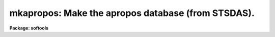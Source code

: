 .. _mkapropos:

mkapropos: Make the apropos database (from STSDAS).
===================================================

**Package: softools**

.. raw:: html

  <section id="s_usage">
  <h3>Usage</h3>
  <p>
  mkapropos pkglist aproposdb
  </p>
  </section>
  <section id="s_description">
  <h3>Description</h3>
  <p>
  The 'mkapropos' task descends a tree of help directory ('.hd') files
  and compiles a text database from the information found there, specifically
  from the package menu files ('.men').
  </p>
  <p>
  The apropos database is used to speed global searches when information
  is requested for a particular subject.
  Each line of the apropos database contains the name of the task or package,
  along with a brief description (from the '.men' files) and its package.
  </p>
  <p>
  By default, 'mkapropos' parameters are set to recompile the standard
  IRAF and NOAO apropos database (placed in 'lib$apropos.db'), although any other
  similar database may be recompiled, for example, for other add-on packages such
  as 'stsdas', 'xray' and 'ctio'. 
  </p>
  <p>
  Additionally, you can build apropos databases for your own packages.
  </p>
  <p>
  This is the mkapropos from stsdas.toolbox.tools, copied into Ureka/AstroConda
  IRAF's softools to facilitate building IRAF packages before stsdas is installed.
  </p>
  </section>
  <section id="s_parameters">
  <h3>Parameters</h3>
  <dl id="l_pkglist">
  <dt><b>pkglist = <span style="font-family: monospace;">"iraf, noao"</span> [string]</b></dt>
  <!-- Sec='PARAMETERS' Level=0 Label='pkglist' Line='pkglist = "iraf, noao" [string]' -->
  <dd>The names of the packages to examine when building the apropos database.
  By default, the
  IRAF, NOAO, and STSDAS packages are used.   Any IRAF external package may be 
  included.
  </dd>
  </dl>
  <dl id="l_helpdir">
  <dt><b>helpdir = <span style="font-family: monospace;">"lib/root.hd"</span> [string]</b></dt>
  <!-- Sec='PARAMETERS' Level=0 Label='helpdir' Line='helpdir = "lib/root.hd" [string]' -->
  <dd>The filename of the root help directory file ('.hd' file)
  defining the help tree to be updated. This string is appended to each of the
  packages listed in the 'pkglist' parameter above. 
  </dd>
  </dl>
  <dl id="l_aproposdb">
  <dt><b>aproposdb = <span style="font-family: monospace;">"lib$apropos.db"</span> [string]</b></dt>
  <!-- Sec='PARAMETERS' Level=0 Label='aproposdb' Line='aproposdb = "lib$apropos.db" [string]' -->
  <dd>The filename of the apropos database to be written. 
  </dd>
  </dl>
  <dl id="l_verbose">
  <dt><b>verbose = no [boolean]</b></dt>
  <!-- Sec='PARAMETERS' Level=0 Label='verbose' Line='verbose = no [boolean]' -->
  <dd>Print a detailed description of the help database as it is compiled?
  A more concise summary listing only the packages and the number
  of help modules in each package is printed by default.
  </dd>
  </dl>
  </section>
  <section id="s_examples">
  <h3>Examples</h3>
  <p>
  1. Update the stsdas package apropos database.
  </p>
  <div class="highlight-default-notranslate"><pre>
  cl&gt; mkapropos stsdas lib/root.hd stsdas$lib/apropos.db
  </pre></div>
  <p>
  2. Update a user apropos database.
  </p>
  <div class="highlight-default-notranslate"><pre>
  cl&gt; mkap pkglist=home helpdir=myroot.hd aproposdb=my.db
  </pre></div>
  </section>
  <section id="s_see_also">
  <h3>See also</h3>
  <p>
  apropos, mkhelpdb
  </p>
  
  </section>
  
  <!-- Contents: 'NAME' 'USAGE' 'DESCRIPTION' 'PARAMETERS' 'EXAMPLES' 'SEE ALSO'  -->
  
